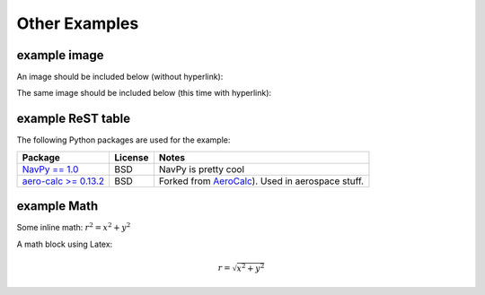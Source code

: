 Other Examples
==============

example image
-------------

An image should be included below (without hyperlink):

.. image:: Git-Icon-Black.png

The same image should be included below 
(this time with hyperlink):

.. image:: Git-Icon-Black.png
   :target: https://github.com/codejamninja/sphinx-markdown-builder

example ReST table
-------------------

The following Python packages are used for the example:

+----------------------------------------------------------------------+----------------------------+---------------------------------------------------------------------------+
| Package                                                              | License                    | Notes                                                                     |
+======================================================================+============================+===========================================================================+
| `NavPy == 1.0 <https://navpy.readthedocs.io/en/latest/>`_            | BSD                        | NavPy is pretty cool                                                      |
+----------------------------------------------------------------------+----------------------------+---------------------------------------------------------------------------+
| `aero-calc >= 0.13.2 <https://pypi.org/project/aero-calc/>`_         | BSD                        | Forked from `AeroCalc <https://kilohotel.com/python/aerocalc/>`_).        |
|                                                                      |                            | Used in aerospace stuff.                                                  |
+----------------------------------------------------------------------+----------------------------+---------------------------------------------------------------------------+


example Math
------------

Some inline math: :math:`r^2 = x^2 + y^2`

A math block using Latex:

.. math::

    r = \sqrt{x^2 + y^2}
